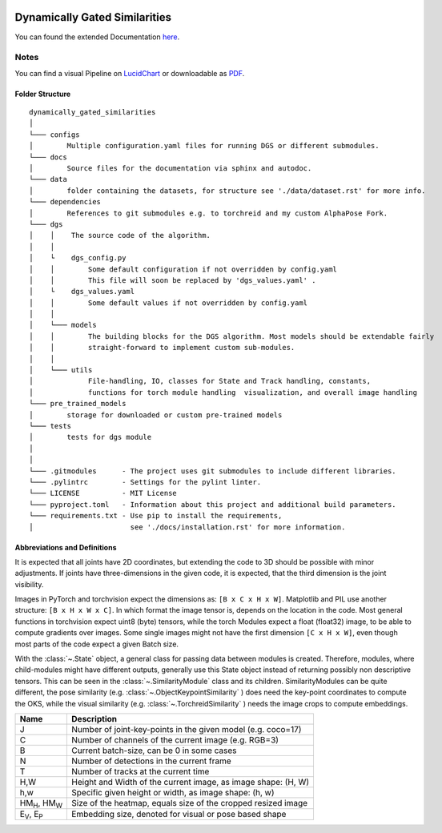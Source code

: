 .. image:: https://github.com/bmmtstb/dynamically-gated-similarities/actions/workflows/wiki.yaml/badge.svg
    :target: https://github.com/bmmtstb/dynamically-gated-similarities/actions/workflows/wiki.yaml
    :alt: Documentation Status

.. image:: https://github.com/bmmtstb/dynamically-gated-similarities/actions/workflows/ci.yaml/badge.svg
    :target: https://github.com/bmmtstb/dynamically-gated-similarities/actions/workflows/ci.yaml
    :alt: Linting and Testing


Dynamically Gated Similarities
==============================

You can found the extended Documentation `here <https://bmmtstb.github.io/dynamically-gated-similarities/>`_.

Notes
-----

You can find a visual Pipeline on
`LucidChart <https://lucid.app/documents/view/848ef9df-ac3d-464d-912f-f5760b6cfbe9>`_ or downloadable as
`PDF <https://lucid.app/publicSegments/view/ddbebe1b-4bd3-46b8-9dfd-709b281c4b01>`_.


Folder Structure
~~~~~~~~~~~~~~~~

::

    dynamically_gated_similarities
    │
    └─── configs
    │        Multiple configuration.yaml files for running DGS or different submodules.
    └─── docs
    │        Source files for the documentation via sphinx and autodoc.
    └─── data
    │        folder containing the datasets, for structure see './data/dataset.rst' for more info.
    └─── dependencies
    │        References to git submodules e.g. to torchreid and my custom AlphaPose Fork.
    └─── dgs
    │    │    The source code of the algorithm.
    │    │
    │    └    dgs_config.py
    │    │        Some default configuration if not overridden by config.yaml
    │    │        This file will soon be replaced by 'dgs_values.yaml' .
    │    └    dgs_values.yaml
    │    │        Some default values if not overridden by config.yaml
    │    │
    │    └─── models
    │    │        The building blocks for the DGS algorithm. Most models should be extendable fairly
    │    │        straight-forward to implement custom sub-modules.
    │    │
    │    └─── utils
    │             File-handling, IO, classes for State and Track handling, constants,
    │             functions for torch module handling  visualization, and overall image handling
    └─── pre_trained_models
    │        storage for downloaded or custom pre-trained models
    └─── tests
    │        tests for dgs module
    │
    │
    └─── .gitmodules      - The project uses git submodules to include different libraries.
    └─── .pylintrc        - Settings for the pylint linter.
    └─── LICENSE          - MIT License
    └─── pyproject.toml   - Information about this project and additional build parameters.
    └─── requirements.txt - Use pip to install the requirements,
    │                       see './docs/installation.rst' for more information.


Abbreviations and Definitions
~~~~~~~~~~~~~~~~~~~~~~~~~~~~~

It is expected that all joints have 2D coordinates,
but extending the code to 3D should be possible with minor adjustments.
If joints have three-dimensions in the given code, it is expected, that the third dimension is the joint visibility.

Images in PyTorch and torchvision expect the dimensions as: ``[B x C x H x W]``.
Matplotlib and PIL use another structure: ``[B x H x W x C]``.
In which format the image tensor is, depends on the location in the code.
Most general functions in torchvision expect uint8 (byte) tensors,
while the torch Modules expect a float (float32) image, to be able to compute gradients over images.
Some single images might not have the first dimension ``[C x H x W]``,
even though most parts of the code expect a given Batch size.

With the :class:`~.State` object, a general class for passing data between modules is created.
Therefore, modules, where child-modules might have different outputs,
generally use this State object instead of returning possibly non descriptive tensors.
This can be seen in the :class:`~.SimilarityModule` class and its children.
SimilarityModules can be quite different,
the pose similarity (e.g. :class:`~.ObjectKeypointSimilarity` ) does need the key-point coordinates to compute the OKS,
while the visual similarity (e.g. :class:`~.TorchreidSimilarity` ) needs the image crops to compute embeddings.

+----------------------------+---------------------------------------------------------------+
|  Name                      | Description                                                   |
+============================+===============================================================+
| J                          | Number of joint-key-points in the given model (e.g. coco=17)  |
+----------------------------+---------------------------------------------------------------+
| C                          | Number of channels of the current image (e.g. RGB=3)          |
+----------------------------+---------------------------------------------------------------+
| B                          | Current batch-size, can be 0 in some cases                    |
+----------------------------+---------------------------------------------------------------+
| N                          | Number of detections in the current frame                     |
+----------------------------+---------------------------------------------------------------+
| T                          | Number of tracks at the current time                          |
+----------------------------+---------------------------------------------------------------+
| H,W                        | Height and Width of the current image, as image shape: (H, W) |
+----------------------------+---------------------------------------------------------------+
| h,w                        | Specific given height or width, as image shape: (h, w)        |
+----------------------------+---------------------------------------------------------------+
| HM\ :sub:`H`, HM\ :sub:`W` | Size of the heatmap, equals size of the cropped resized image |
+----------------------------+---------------------------------------------------------------+
| E\ :sub:`V`, E\ :sub:`P`   | Embedding size, denoted for visual or pose based shape        |
+----------------------------+---------------------------------------------------------------+
